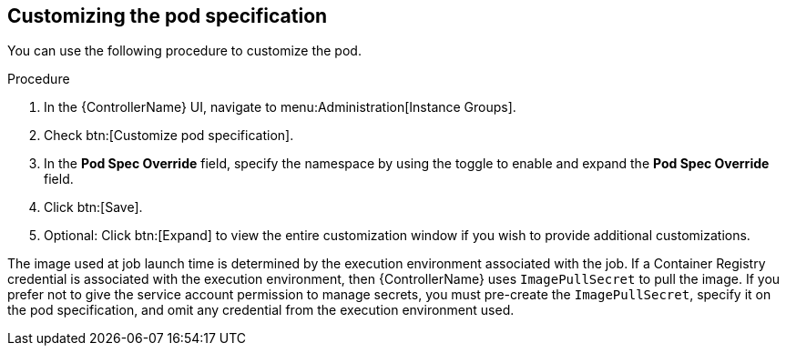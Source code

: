 [id="proc-customizing-pod-specs"]

== Customizing the pod specification

You can use the following procedure to customize the pod. 

.Procedure
. In the {ControllerName} UI, navigate to menu:Administration[Instance Groups].
. Check btn:[Customize pod specification].
. In the *Pod Spec Override* field, specify the namespace by using the toggle to enable and expand the *Pod Spec Override* field.
. Click btn:[Save].
. Optional: Click btn:[Expand] to view the entire customization window if you wish to provide additional customizations.

The image used at job launch time is determined by the execution environment associated with the job. 
If a Container Registry credential is associated with the execution environment, then {ControllerName} uses `ImagePullSecret` to pull the image. 
If you prefer not to give the service account permission to manage secrets, you must pre-create the `ImagePullSecret`, specify it on the pod specification, and omit any credential from the execution environment used.